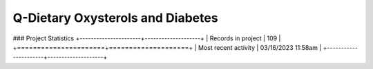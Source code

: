 Q-Dietary Oxysterols and Diabetes
=================================

.. autosummary::
   :toctree: generated

   lumache

### Project Statistics
+----------------------+--------------------+
| Records in project   | 109                |
+======================+====================+
| Most recent activity | 03/16/2023 11:58am |
+----------------------+--------------------+
